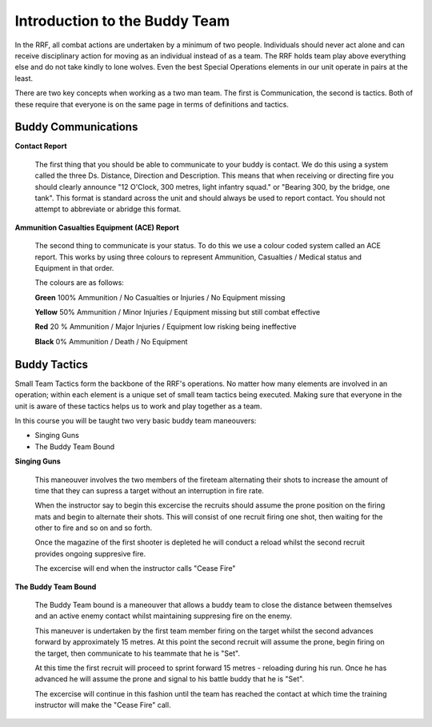 Introduction to the Buddy Team
===============================

In the RRF, all combat actions are undertaken by a minimum of two people. Individuals should never act alone and can receive disciplinary action for moving as an individual instead of as a team. The RRF holds team play above everything else and do not take kindly to lone wolves. Even the best Special Operations elements in our unit operate in pairs at the least.

There are two key concepts when working as a two man team. The first is Communication, the second is  tactics. Both of these require that everyone is on the same page in terms of definitions and tactics.

==================================
Buddy Communications
==================================

**Contact Report**

  The first thing that you should be able to communicate to your buddy is contact. We do this using a system called the three Ds. Distance, Direction and Description. This means that when receiving or directing fire you should clearly announce "12 O'Clock, 300 metres, light infantry squad." or "Bearing 300, by the bridge, one tank". This format is standard across the unit and should always be used to report contact. You should not attempt to abbreviate or abridge this format.

**Ammunition Casualties Equipment (ACE) Report**

  The second thing to communicate is your status. To do this we use a colour coded system called an ACE report. This works by using three colours to represent Ammunition, Casualties / Medical status and Equipment in that order.

  The colours are as follows:

  **Green**
  100% Ammunition / No Casualties or Injuries / No Equipment missing

  **Yellow**
  50% Ammunition / Minor Injuries / Equipment missing but still combat effective

  **Red**
  20 % Ammunition / Major Injuries / Equipment low risking being ineffective

  **Black**
  0% Ammunition / Death / No Equipment

==================================
Buddy Tactics
==================================

Small Team Tactics form the backbone of the RRF's operations. No matter how many elements are involved in an operation; within each element is a unique set of small team tactics being executed. Making sure that everyone in the unit is aware of these tactics helps us to work and play together as a team.

In this course you will be taught two very basic buddy team maneouvers:

* Singing Guns

* The Buddy Team Bound

**Singing Guns**

  This maneouver involves the two members of the fireteam alternating their shots to increase the amount of time that they can supress a target without an interruption in fire rate.

  When the instructor say to begin this excercise the recruits should assume the prone position on the firing mats and begin to alternate their shots. This will consist of one recruit firing one shot, then waiting for the other to fire and so on and so forth.

  Once the magazine of the first shooter is depleted he will conduct a reload whilst the second recruit provides ongoing suppresive fire.

  The excercise will end when the instructor calls "Cease Fire"

**The Buddy Team Bound**

  The Buddy Team bound is a maneouver that allows a buddy team to close the distance between themselves and an active enemy contact whilst maintaining suppresing fire on the enemy.

  This maneuver is undertaken by the first team member firing on the target whilst the second advances forward by approximately 15 metres. At this point the second recruit will assume the prone, begin firing on the target, then communicate to his teammate that he is "Set".

  At this time the first recruit will proceed to sprint forward 15 metres - reloading during his run. Once he has advanced he will assume the prone and signal to his battle buddy that he is "Set".

  The excercise will continue in this fashion until the team has reached the contact at which time the training instructor will make the "Cease Fire" call.

